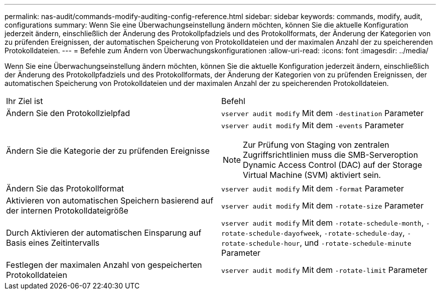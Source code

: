 ---
permalink: nas-audit/commands-modify-auditing-config-reference.html 
sidebar: sidebar 
keywords: commands, modify, audit, configurations 
summary: Wenn Sie eine Überwachungseinstellung ändern möchten, können Sie die aktuelle Konfiguration jederzeit ändern, einschließlich der Änderung des Protokollpfadziels und des Protokollformats, der Änderung der Kategorien von zu prüfenden Ereignissen, der automatischen Speicherung von Protokolldateien und der maximalen Anzahl der zu speicherenden Protokolldateien. 
---
= Befehle zum Ändern von Überwachungskonfigurationen
:allow-uri-read: 
:icons: font
:imagesdir: ../media/


[role="lead"]
Wenn Sie eine Überwachungseinstellung ändern möchten, können Sie die aktuelle Konfiguration jederzeit ändern, einschließlich der Änderung des Protokollpfadziels und des Protokollformats, der Änderung der Kategorien von zu prüfenden Ereignissen, der automatischen Speicherung von Protokolldateien und der maximalen Anzahl der zu speicherenden Protokolldateien.

[cols=""30"]
|===


| Ihr Ziel ist | Befehl 


 a| 
Ändern Sie den Protokollzielpfad
 a| 
`vserver audit modify` Mit dem `-destination` Parameter



 a| 
Ändern Sie die Kategorie der zu prüfenden Ereignisse
 a| 
`vserver audit modify` Mit dem `-events` Parameter


NOTE: Zur Prüfung von Staging von zentralen Zugriffsrichtlinien muss die SMB-Serveroption Dynamic Access Control (DAC) auf der Storage Virtual Machine (SVM) aktiviert sein.



 a| 
Ändern Sie das Protokollformat
 a| 
`vserver audit modify` Mit dem `-format` Parameter



 a| 
Aktivieren von automatischen Speichern basierend auf der internen Protokolldateigröße
 a| 
`vserver audit modify` Mit dem `-rotate-size` Parameter



 a| 
Durch Aktivieren der automatischen Einsparung auf Basis eines Zeitintervalls
 a| 
`vserver audit modify` Mit dem `-rotate-schedule-month`, `-rotate-schedule-dayofweek`, `-rotate-schedule-day`, `-rotate-schedule-hour`, und `-rotate-schedule-minute` Parameter



 a| 
Festlegen der maximalen Anzahl von gespeicherten Protokolldateien
 a| 
`vserver audit modify` Mit dem `-rotate-limit` Parameter

|===